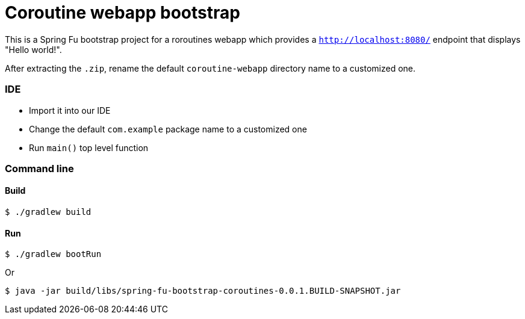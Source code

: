 = Coroutine webapp bootstrap

This is a Spring Fu bootstrap project for a roroutines webapp which provides a `http://localhost:8080/` endpoint that displays "Hello world!".

After extracting the `.zip`, rename the default `coroutine-webapp` directory name to a customized one.

=== IDE

 * Import it into our IDE
 * Change the default `com.example` package name to a customized one
 * Run `main()` top level function

=== Command line

==== Build

```
$ ./gradlew build
```

==== Run
```
$ ./gradlew bootRun
```

Or

```
$ java -jar build/libs/spring-fu-bootstrap-coroutines-0.0.1.BUILD-SNAPSHOT.jar
```